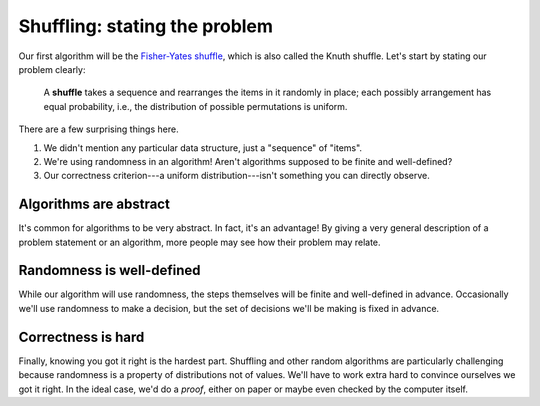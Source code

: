 Shuffling: stating the problem
==============================

Our first algorithm will be the `Fisher-Yates shuffle <https://en.wikipedia.org/wiki/Fisher%E2%80%93Yates_shuffle>`_, which is also called the Knuth shuffle. Let's start by stating our problem clearly:
    
    A **shuffle** takes a sequence and rearranges the items in it randomly in place; each possibly arrangement has equal probability, i.e., the distribution of possible permutations is uniform.

There are a few surprising things here.

1. We didn't mention any particular data structure, just a "sequence" of "items".
2. We're using randomness in an algorithm! Aren't algorithms supposed to be finite and well-defined?
3. Our correctness criterion---a uniform distribution---isn't something you can directly observe.

Algorithms are abstract
-----------------------

It's common for algorithms to be very abstract. In fact, it's an advantage! By giving a very general description of a problem statement or an algorithm, more people may see how their problem may relate.

Randomness is well-defined
--------------------------

While our algorithm will use randomness, the steps themselves will be finite and well-defined in advance. Occasionally we'll use randomness to make a decision, but the set of decisions we'll be making is fixed in advance.

Correctness is hard
-------------------

Finally, knowing you got it right is the hardest part. Shuffling and other random algorithms are particularly challenging because randomness is a property of distributions not of values. We'll have to work extra hard to convince ourselves we got it right. In the ideal case, we'd do a *proof*, either on paper or maybe even checked by the computer itself.


